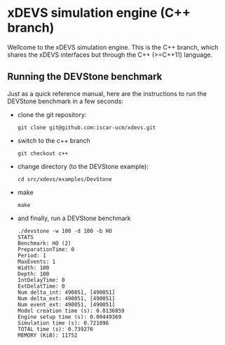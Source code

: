 * xDEVS simulation engine (C++ branch)

  Wellcome to the xDEVS simulation engine. This is the C++ branch, which shares the xDEVS
  interfaces but through the C++ (>=C++11) language.

** Running the DEVStone benchmark
   
  Just as a quick reference manual, here are the instructions to run the DEVStone benchmark in a few seconds:

  - clone the git repository:

    #+BEGIN_SRC shell
      git clone git@github.com:iscar-ucm/xdevs.git
    #+END_SRC

  - switch to the c++ branch

    #+BEGIN_SRC shell
      git checkout c++
    #+END_SRC

  - change directory (to the DEVStone example):

    #+BEGIN_SRC shell
      cd src/xdevs/examples/DevStone 
    #+END_SRC

  - make

    #+BEGIN_SRC shell
      make
    #+END_SRC

  - and finally, run a DEVStone benchmark

    #+BEGIN_SRC shell
      ./devstone -w 100 -d 100 -b HO
      STATS
      Benchmark: HO (2)
      PreparationTime: 0
      Period: 1
      MaxEvents: 1
      Width: 100
      Depth: 100
      IntDelayTime: 0
      ExtDelatTime: 0
      Num delta_int: 490051, [490051]
      Num delta_ext: 490051, [490051]
      Num event_ext: 490051, [490051]
      Model creation time (s): 0.0136859
      Engine setup time (s): 0.00449369
      Simulation time (s): 0.721096
      TOTAL time (s): 0.739276
      MEMORY (KiB): 11752
    #+END_SRC
